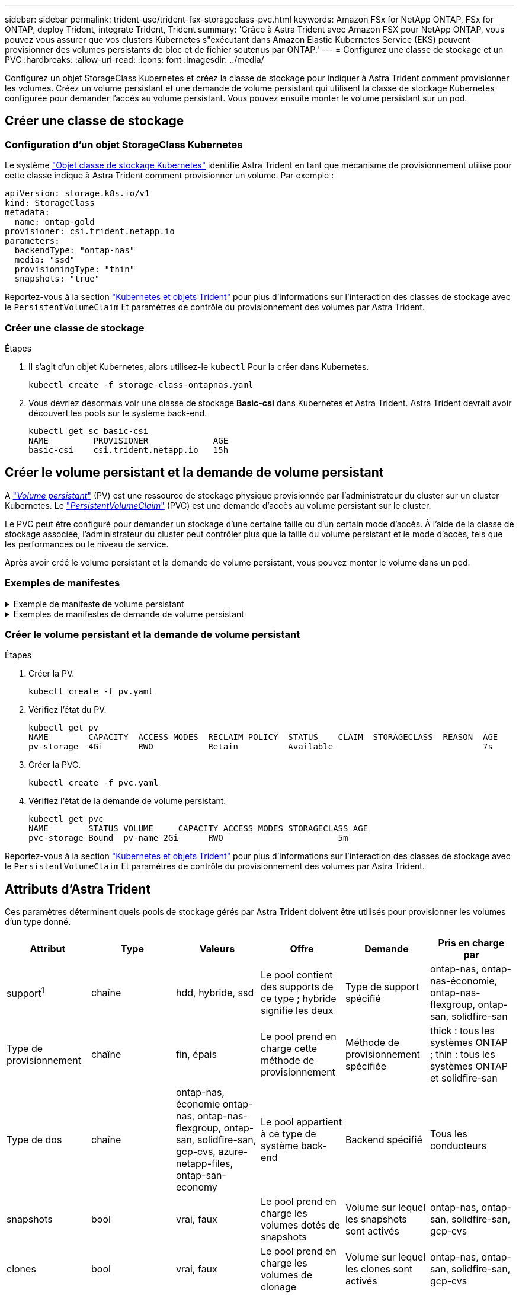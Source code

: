 ---
sidebar: sidebar 
permalink: trident-use/trident-fsx-storageclass-pvc.html 
keywords: Amazon FSx for NetApp ONTAP, FSx for ONTAP, deploy Trident, integrate Trident, Trident 
summary: 'Grâce à Astra Trident avec Amazon FSX pour NetApp ONTAP, vous pouvez vous assurer que vos clusters Kubernetes s"exécutant dans Amazon Elastic Kubernetes Service (EKS) peuvent provisionner des volumes persistants de bloc et de fichier soutenus par ONTAP.' 
---
= Configurez une classe de stockage et un PVC
:hardbreaks:
:allow-uri-read: 
:icons: font
:imagesdir: ../media/


[role="lead"]
Configurez un objet StorageClass Kubernetes et créez la classe de stockage pour indiquer à Astra Trident comment provisionner les volumes. Créez un volume persistant et une demande de volume persistant qui utilisent la classe de stockage Kubernetes configurée pour demander l'accès au volume persistant. Vous pouvez ensuite monter le volume persistant sur un pod.



== Créer une classe de stockage



=== Configuration d'un objet StorageClass Kubernetes

Le système https://kubernetes.io/docs/concepts/storage/storage-classes/["Objet classe de stockage Kubernetes"^] identifie Astra Trident en tant que mécanisme de provisionnement utilisé pour cette classe indique à Astra Trident comment provisionner un volume. Par exemple :

[listing]
----
apiVersion: storage.k8s.io/v1
kind: StorageClass
metadata:
  name: ontap-gold
provisioner: csi.trident.netapp.io
parameters:
  backendType: "ontap-nas"
  media: "ssd"
  provisioningType: "thin"
  snapshots: "true"
----
Reportez-vous à la section link:../trident-reference/objects.html["Kubernetes et objets Trident"] pour plus d'informations sur l'interaction des classes de stockage avec le `PersistentVolumeClaim` Et paramètres de contrôle du provisionnement des volumes par Astra Trident.



=== Créer une classe de stockage

.Étapes
. Il s'agit d'un objet Kubernetes, alors utilisez-le `kubectl` Pour la créer dans Kubernetes.
+
[listing]
----
kubectl create -f storage-class-ontapnas.yaml
----
. Vous devriez désormais voir une classe de stockage *Basic-csi* dans Kubernetes et Astra Trident. Astra Trident devrait avoir découvert les pools sur le système back-end.
+
[listing]
----
kubectl get sc basic-csi
NAME         PROVISIONER             AGE
basic-csi    csi.trident.netapp.io   15h

----




== Créer le volume persistant et la demande de volume persistant

A link:https://kubernetes.io/docs/concepts/storage/persistent-volumes/["_Volume persistant_"^] (PV) est une ressource de stockage physique provisionnée par l'administrateur du cluster sur un cluster Kubernetes. Le https://kubernetes.io/docs/concepts/storage/persistent-volumes["_PersistentVolumeClaim_"^] (PVC) est une demande d'accès au volume persistant sur le cluster.

Le PVC peut être configuré pour demander un stockage d'une certaine taille ou d'un certain mode d'accès. À l'aide de la classe de stockage associée, l'administrateur du cluster peut contrôler plus que la taille du volume persistant et le mode d'accès, tels que les performances ou le niveau de service.

Après avoir créé le volume persistant et la demande de volume persistant, vous pouvez monter le volume dans un pod.



=== Exemples de manifestes

.Exemple de manifeste de volume persistant
[%collapsible]
====
Cet exemple de manifeste montre un volume persistant de base de 10Gi associé à StorageClass `basic-csi`.

[listing]
----
apiVersion: v1
kind: PersistentVolume
metadata:
  name: pv-storage
  labels:
    type: local
spec:
  storageClassName: basic-csi
  capacity:
    storage: 10Gi
  accessModes:
    - ReadWriteMany
  hostPath:
    path: "/my/host/path"
----
====
.Exemples de manifestes de demande de volume persistant
[%collapsible]
====
Ces exemples présentent les options de configuration de base de la PVC.

.PVC avec accès RWO
Cet exemple montre une demande de volume persistant de base avec accès RWX associée à une classe de stockage nommée `basic-csi`.

[listing]
----
kind: PersistentVolumeClaim
apiVersion: v1
metadata:
  name: pvc-storage
spec:
  accessModes:
    - ReadWriteMany
  resources:
    requests:
      storage: 1Gi
  storageClassName: basic-csi
----
.PVC avec NVMe/TCP
Cet exemple présente une demande de volume persistant de base pour NVMe/TCP avec accès RWO associée à une classe de stockage nommée `protection-gold`.

[listing]
----
---
kind: PersistentVolumeClaim
apiVersion: v1
metadata:
name: pvc-san-nvme
spec:
accessModes:
  - ReadWriteOnce
resources:
  requests:
    storage: 300Mi
storageClassName: protection-gold
----
====


=== Créer le volume persistant et la demande de volume persistant

.Étapes
. Créer la PV.
+
[listing]
----
kubectl create -f pv.yaml
----
. Vérifiez l'état du PV.
+
[listing]
----
kubectl get pv
NAME        CAPACITY  ACCESS MODES  RECLAIM POLICY  STATUS    CLAIM  STORAGECLASS  REASON  AGE
pv-storage  4Gi       RWO           Retain          Available                              7s
----
. Créer la PVC.
+
[listing]
----
kubectl create -f pvc.yaml
----
. Vérifiez l'état de la demande de volume persistant.
+
[listing]
----
kubectl get pvc
NAME        STATUS VOLUME     CAPACITY ACCESS MODES STORAGECLASS AGE
pvc-storage Bound  pv-name 2Gi      RWO                       5m
----


Reportez-vous à la section link:../trident-reference/objects.html["Kubernetes et objets Trident"] pour plus d'informations sur l'interaction des classes de stockage avec le `PersistentVolumeClaim` Et paramètres de contrôle du provisionnement des volumes par Astra Trident.



== Attributs d'Astra Trident

Ces paramètres déterminent quels pools de stockage gérés par Astra Trident doivent être utilisés pour provisionner les volumes d'un type donné.

[cols=",,,,,"]
|===
| Attribut | Type | Valeurs | Offre | Demande | Pris en charge par 


| support^1^ | chaîne | hdd, hybride, ssd | Le pool contient des supports de ce type ; hybride signifie les deux | Type de support spécifié | ontap-nas, ontap-nas-économie, ontap-nas-flexgroup, ontap-san, solidfire-san 


| Type de provisionnement | chaîne | fin, épais | Le pool prend en charge cette méthode de provisionnement | Méthode de provisionnement spécifiée | thick : tous les systèmes ONTAP ; thin : tous les systèmes ONTAP et solidfire-san 


| Type de dos | chaîne  a| 
ontap-nas, économie ontap-nas, ontap-nas-flexgroup, ontap-san, solidfire-san, gcp-cvs, azure-netapp-files, ontap-san-economy
| Le pool appartient à ce type de système back-end | Backend spécifié | Tous les conducteurs 


| snapshots | bool | vrai, faux | Le pool prend en charge les volumes dotés de snapshots | Volume sur lequel les snapshots sont activés | ontap-nas, ontap-san, solidfire-san, gcp-cvs 


| clones | bool | vrai, faux | Le pool prend en charge les volumes de clonage | Volume sur lequel les clones sont activés | ontap-nas, ontap-san, solidfire-san, gcp-cvs 


| le cryptage | bool | vrai, faux | Le pool prend en charge les volumes chiffrés | Volume avec chiffrement activé | ontap-nas, économie ontap-nas, ontap-nas-flexgroups, ontap-san 


| D'IOPS | int | entier positif | Le pool est en mesure de garantir l'IOPS dans cette plage | Volume garanti ces IOPS | solidfire-san 
|===
^1^ : non pris en charge par les systèmes ONTAP Select
